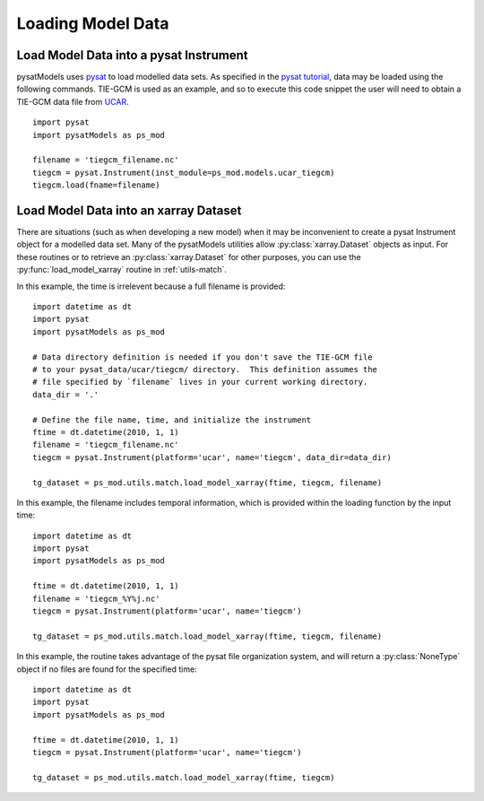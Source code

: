 .. _ex-init:

Loading Model Data
==================


.. _ex-init-loadinst:

Load Model Data into a pysat Instrument
---------------------------------------
pysatModels uses `pysat <https://github.com/pysat/pysat>`_ to load modelled data
sets.  As specified in the
`pysat tutorial <https://pysat.readthedocs.io/en/latest/tutorial.html>`_,
data may be loaded using the following commands.  TIE-GCM is used as an
example, and so to execute this code snippet the user will need to obtain a
TIE-GCM data file from `UCAR <https://www.hao.ucar.edu/modeling/tgcm/tie.php>`_.

::

   
   import pysat
   import pysatModels as ps_mod

   filename = 'tiegcm_filename.nc'
   tiegcm = pysat.Instrument(inst_module=ps_mod.models.ucar_tiegcm)
   tiegcm.load(fname=filename)


.. _ex-init-loadxr:

Load Model Data into an xarray Dataset
--------------------------------------

There are situations (such as when developing a new model) when it may be
inconvenient to create a pysat Instrument object for a modelled data set.  Many
of the pysatModels utilities allow :py:class:`xarray.Dataset` objects as input.
For these routines or to retrieve an :py:class:`xarray.Dataset` for other
purposes, you can use the :py:func:`load_model_xarray` routine in
:ref:`utils-match`.

In this example, the time is irrelevent because a full filename is provided:

::

   import datetime as dt
   import pysat
   import pysatModels as ps_mod

   # Data directory definition is needed if you don't save the TIE-GCM file
   # to your pysat_data/ucar/tiegcm/ directory.  This definition assumes the
   # file specified by `filename` lives in your current working directory.
   data_dir = '.'

   # Define the file name, time, and initialize the instrument
   ftime = dt.datetime(2010, 1, 1)
   filename = 'tiegcm_filename.nc'
   tiegcm = pysat.Instrument(platform='ucar', name='tiegcm', data_dir=data_dir)

   tg_dataset = ps_mod.utils.match.load_model_xarray(ftime, tiegcm, filename)


In this example, the filename includes temporal information, which is provided
within the loading function by the input time:

::

   import datetime as dt
   import pysat
   import pysatModels as ps_mod

   ftime = dt.datetime(2010, 1, 1)
   filename = 'tiegcm_%Y%j.nc'
   tiegcm = pysat.Instrument(platform='ucar', name='tiegcm')

   tg_dataset = ps_mod.utils.match.load_model_xarray(ftime, tiegcm, filename)


In this example, the routine takes advantage of the pysat file organization
system, and will return a :py:class:`NoneType` object if no files are found for
the specified time:

   
::

   import datetime as dt
   import pysat
   import pysatModels as ps_mod

   ftime = dt.datetime(2010, 1, 1)
   tiegcm = pysat.Instrument(platform='ucar', name='tiegcm')

   tg_dataset = ps_mod.utils.match.load_model_xarray(ftime, tiegcm)
